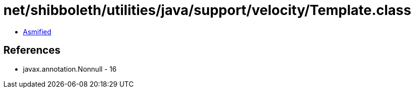 = net/shibboleth/utilities/java/support/velocity/Template.class

 - link:Template-asmified.java[Asmified]

== References

 - javax.annotation.Nonnull - 16
